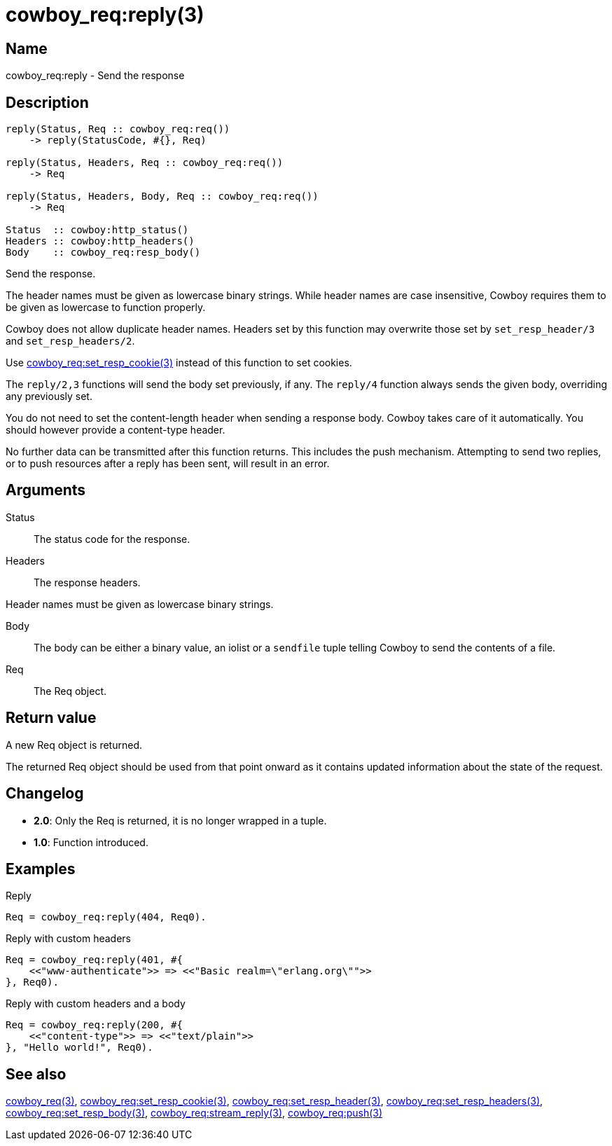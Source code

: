 = cowboy_req:reply(3)

== Name

cowboy_req:reply - Send the response

== Description

[source,erlang]
----
reply(Status, Req :: cowboy_req:req())
    -> reply(StatusCode, #{}, Req)

reply(Status, Headers, Req :: cowboy_req:req())
    -> Req

reply(Status, Headers, Body, Req :: cowboy_req:req())
    -> Req

Status  :: cowboy:http_status()
Headers :: cowboy:http_headers()
Body    :: cowboy_req:resp_body()
----

Send the response.

The header names must be given as lowercase binary strings.
While header names are case insensitive, Cowboy requires them
to be given as lowercase to function properly.

Cowboy does not allow duplicate header names. Headers set
by this function may overwrite those set by `set_resp_header/3`
and `set_resp_headers/2`.

Use link:man:cowboy_req:set_resp_cookie(3)[cowboy_req:set_resp_cookie(3)]
instead of this function to set cookies.

The `reply/2,3` functions will send the body set previously,
if any. The `reply/4` function always sends the given body,
overriding any previously set.

You do not need to set the content-length header when
sending a response body. Cowboy takes care of it automatically.
You should however provide a content-type header.

No further data can be transmitted after this function
returns. This includes the push mechanism. Attempting to
send two replies, or to push resources after a reply has
been sent, will result in an error.

== Arguments

Status::

The status code for the response.

Headers::

The response headers.

Header names must be given as lowercase binary strings.

Body::

The body can be either a binary value, an iolist or a
`sendfile` tuple telling Cowboy to send the contents of
a file.

Req::

The Req object.

== Return value

A new Req object is returned.

The returned Req object should be used from that point onward
as it contains updated information about the state of the request.

== Changelog

* *2.0*: Only the Req is returned, it is no longer wrapped in a tuple.
* *1.0*: Function introduced.

== Examples

.Reply
[source,erlang]
----
Req = cowboy_req:reply(404, Req0).
----

.Reply with custom headers
[source,erlang]
----
Req = cowboy_req:reply(401, #{
    <<"www-authenticate">> => <<"Basic realm=\"erlang.org\"">>
}, Req0).
----

.Reply with custom headers and a body
[source,erlang]
----
Req = cowboy_req:reply(200, #{
    <<"content-type">> => <<"text/plain">>
}, "Hello world!", Req0).
----

== See also

link:man:cowboy_req(3)[cowboy_req(3)],
link:man:cowboy_req:set_resp_cookie(3)[cowboy_req:set_resp_cookie(3)],
link:man:cowboy_req:set_resp_header(3)[cowboy_req:set_resp_header(3)],
link:man:cowboy_req:set_resp_headers(3)[cowboy_req:set_resp_headers(3)],
link:man:cowboy_req:set_resp_body(3)[cowboy_req:set_resp_body(3)],
link:man:cowboy_req:stream_reply(3)[cowboy_req:stream_reply(3)],
link:man:cowboy_req:push(3)[cowboy_req:push(3)]
